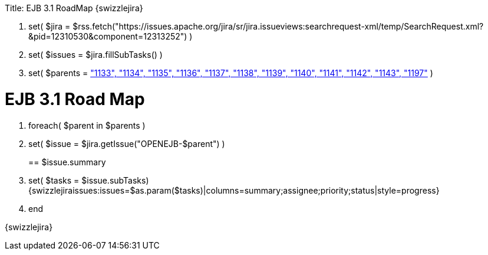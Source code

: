 :doctype: book

Title: EJB 3.1 RoadMap \{swizzlejira}

. set( $jira = $rss.fetch("https://issues.apache.org/jira/sr/jira.issueviews:searchrequest-xml/temp/SearchRequest.xml?&pid=12310530&component=12313252") )
. set( $issues = $jira.fillSubTasks() )
. set( $parents = link:-"1133",-"1134",-"1135",-"1136",-"1137",-"1138",-"1139",-"1140",-"1141",-"1142",-"1143",-"1197".html["1133", "1134", "1135", "1136", "1137", "1138", "1139", "1140", "1141", "1142", "1143", "1197"]  )

+++<a name="EJB3.1RoadMap-EJB3.1RoadMap">++++++</a>+++

= EJB 3.1 Road Map

. foreach( $parent in $parents )
. set( $issue = $jira.getIssue("OPENEJB-$parent") ) +++<a name="EJB3.1RoadMap-$issue.summary">++++++</a>+++
+
== $issue.summary
. set( $tasks = $issue.subTasks) {swizzlejiraissues:issues=$as.param($tasks)|columns=summary;assignee;priority;status|style=progress}
. end

\{swizzlejira}
